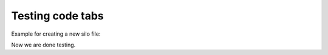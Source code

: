 .. _TestCodeTabs:

Testing code tabs
=================


Example for creating a new silo file:

.. tabs::

  .. code-tab:: c

    #include <silo.h>
    #include <stdio.h>

    int
    main(int argc, char *argv[])
    {
        DBfile *dbfile = NULL;
        /* Open the Silo file */
        dbfile = DBCreate("basic.silo", DB_CLOBBER, DB_LOCAL,
                          "Comment about the data", DB_HDF5);
        if(dbfile == NULL)
        {
            fprintf(stderr, "Could not create Silo file!\n");
            return -1;
        }
        /* Add other Silo calls here. */
        /* Close the Silo file. */
        DBClose(dbfile);
        return 0;
    }

  .. code-tab:: fortran

        progam main
        implicit none
        include "silo.inc"
        integer dbfile, ierr
    c The 11 and 22 arguments represent the lengths of strings
        ierr = dbcreate("fbasic.silo", 11, DB_CLOBBER, DB_LOCAL,
        .               "Comment about the data", 22, DB_HDF5, dbfile)
        if(dbfile.eq.-1) then
            write (6,*) 'Could not create Silo file!\n'
            goto 10000
        endif
    c Add other Silo calls here.
    c Close the Silo file.
        ierr = dbclose(dbfile)
    10000 stop
        end


Now we are done testing.
